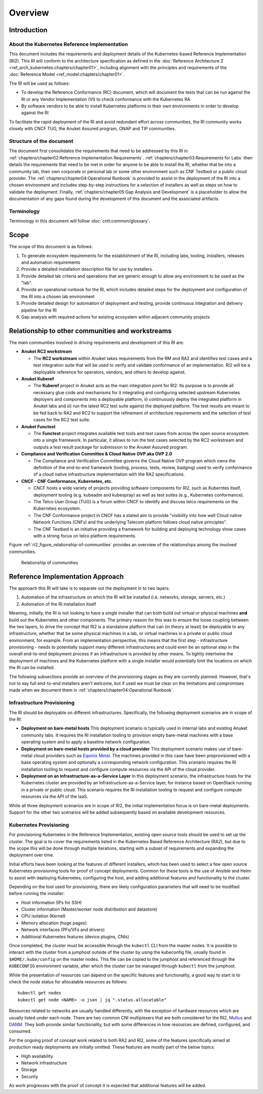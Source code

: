 Overview
========

Introduction
------------

About the Kubernetes Reference Implementation
~~~~~~~~~~~~~~~~~~~~~~~~~~~~~~~~~~~~~~~~~~~~~

This document includes the requirements and deployment details of the Kubernetes-based Reference Implementation (RI2).
This RI will conform to the architecture specification as defined in the :doc:`Reference Architecture 2
<ref_arch_kubernetes:chapters/chapter01>`, including alignment with the principles and requirements of the
:doc:`Reference Model <ref_model:chapters/chapter01>`.

The RI will be used as follows:

-  To develop the Reference Conformance (RC) document, which will document the tests that can be run against the RI or
   any Vendor Implementation (VI) to check conformance with the Kubernetes RA.
-  By software vendors to be able to install Kubernetes platforms in their own environments in order to develop against
   the RI

To facilitate the rapid deployment of the RI and avoid redundant effort across communities, the RI community
works closely with CNCF TUG, the Anuket Assured program, ONAP and TIP communities.

Structure of the document
~~~~~~~~~~~~~~~~~~~~~~~~~

The document first consolidates the requirements that need to be addressed by this RI in
:ref:`chapters/chapter02:Reference Implementation Requirements`.
:ref:`chapters/chapter03:Requirements for Labs` then details the requirements that need to be met in
order for anyone to be able to install the RI, whether that be into a community lab, their own corporate or personal
lab or some other environment such as CNF Testbed or a public cloud provider. The
:ref:`chapters/chapter04:Operational Runbook` is provided to assist in the deployment of the RI into a chosen
environment and includes step-by-step instructions for a selection of installers as well as steps on how to validate
the deployment. Finally, :ref:`chapters/chapter05:Gap Analysis and Development` is a placeholder to
allow the documentation of any gaps found during the development of this document and the associated artifacts.

Terminology
~~~~~~~~~~~

Terminology in this document will follow :doc:`cntt:common/glossary`.

Scope
-----

The scope of this document is as follows:

1. To generate ecosystem requirements for the establishment of the RI, including labs, tooling, installers, releases
   and automation requirements
2. Provide a detailed installation description file for use by installers.
3. Provide detailed lab criteria and operations that are generic enough to allow any environment to be used as the
   "lab".
4. Provide an operational runbook for the RI, which includes detailed steps for the deployment and configuration of the
   RI into a chosen lab environment
5. Provide detailed design for automation of deployment and testing, provide continuous integration and delivery
   pipeline for the RI
6. Gap analysis with required actions for existing ecosystem within adjacent community projects

Relationship to other communities and workstreams
-------------------------------------------------

The main communities involved in driving requirements and development of this RI are:

-  **Anuket RC2 workstream**

   -  The **RC2 workstream** within Anuket takes requirements from the RM and RA2 and identifies test cases and a test
      integration suite that will be used to verify and validate conformance of an implementation. RI2 will be a
      deployable reference for operators, vendors, and others to develop against.

-  **Anuket Kuberef**

   -  The **Kuberef** project in Anuket acts as the main integration point for RI2: Its purpose is to provide all
      necessary glue code and mechanisms for i) integrating and configuring selected upstream Kubernetes deployers and
      components into a deployable platform, ii) continuously deploy the integrated platform in Anuket labs and iii)
      run the latest RC2 test suite against the deployed platform. The test results are meant to be fed back to RA2
      and RC2 to support the refinement of architecture requirements and the selection of test cases for the RC2 test
      suite.

-  **Anuket Functest**

   -  The **Functest** project integrates available test tools and test cases from across the open source ecosystem
      into a single framework. In particular, it allows to run the test cases selected by the RC2 workstream and
      outputs a test result package for submission to the Anuket Assured program.

-  **Compliance and Verification Committee & Cloud Native OVP aka OVP 2.0**

   -  The Compliance and Verification Committee governs the Cloud Native OVP program which owns the definition of the
      end-to-end framework (tooling, process, tests, review, badging) used to verify conformance of a cloud native
      infrastructure implementation with the RA2 specifications.

-  **CNCF - CNF Conformance, Kubernetes, etc.**

   -  CNCF hosts a wide variety of projects providing software components for RI2, such as Kuberntes itself, deployment
      tooling (e.g. kubeadm and kubespray) as well as test suites (e.g., Kubernetes conformance).
   -  The Telco User Group (TUG) is a forum within CNCF to identify and discuss telco requirements on the Kubernetes
      ecosystem.
   -  The CNF Conformance project in CNCF has a stated aim to provide "visibility into how well Cloud native Network
      Functions (CNFs) and the underlying Telecom platform follows cloud native principles".
   -  The CNF Testbed is an initiative providing a framework for building and deploying technology show cases with a
      strong focus on telco platform requirements.

Figure :ref:`ri2_figure_relationship-of-communities` provides an overview of the relationships among the involved
communities.

.. _ri2_figure_relationship-of-communities:

.. figure:: ../figures/ri2-ch01-relationship_of_communities.png

   Relationship of communities

Reference Implementation Approach
---------------------------------

The approach this RI will take is to separate out the deployment in to two layers:

1. Automation of the infrastructure on which the RI will be installed (i.e. networks, storage, servers, etc.)
2. Automation of the RI installation itself

Meaning, initially, the RI is not looking to have a single installer that can both build out virtual or physical
machines **and** build out the Kubernetes and other components. The primary reason for this was to ensure the loose
coupling between the two layers, to drive the concept that RI2 is a standalone platform that can (in theory at least)
be deployable to any infrastructure, whether that be some physical machines in a lab, or virtual machines in a private
or public cloud environment, for example. From an implementation perspective, this means that the first step -
infrastructure provisioning - needs to potentially support many different infrastructures and could even be an optional
step in the overall end-to-end deployment process if an infrastructure is provided by other means. To tightly
intertwine the deployment of machines and the Kubernetes platform with a single installer would potentially limit the
locations on which the RI can be installed.

The following subsections provide an overview of the provisioning stages as they are currently planned. However, that's
not to say full end-to-end installers aren't welcome, but if used we must be clear on the limitations and compromises
made when we document them in :ref:`chapters/chapter04:Operational Runbook`.

Infrastructure Provisioning
~~~~~~~~~~~~~~~~~~~~~~~~~~~

The RI should be deployable on different infrastructures. Specifically, the following deployment scenarios are in scope
of the RI:

-  **Deployment on bare-metal hosts**
   This deployment scenario is typically used in internal labs and existing Anuket
   community labs. It requires the RI installation tooling to provision empty bare-metal machines with a base operating
   system and to apply a baseline network configuration.

-  **Deployment on bare-metal hosts provided by a cloud provider**
   This deployment scenario makes use of bare-metal
   cloud providers such as `Equinix Metal <https://metal.equinix.com/>`__. The machines provided in this case have been
   preprovisioned with a base operating system and optionally a corresponding network configuration. This scenario
   requires the RI installation tooling to request and configure compute resources via the API of the cloud provider.

-  **Deployment on an Infrastructure-as-a-Service Layer**
   In this deployment scenario, the infrastructure hosts for the Kubernetes cluster are provided by an
   Infrastructure-as-a-Service layer, for instance based on OpenStack running in a private or public cloud. This
   scenario requires the RI installation tooling to request and configure compute resources via the API of the IaaS.

While all three deployment scenarios are in scope of RI2, the initial implementation focus is on bare-metal
deployments. Support for the other two scenarios will be added subsequently based on available development resources.

Kubernetes Provisioning
~~~~~~~~~~~~~~~~~~~~~~~

For provisioning Kubernetes in the Reference Implementation, existing open source tools should be used to set up the
cluster. The goal is to cover the requirements listed in the Kubernetes Based Reference Architecture (RA2), but due to
the scope this will be done through multiple iterations, starting with a subset of requirements and expanding the
deployment over time.

Initial efforts have been looking at the features of different installers, which has been used to select a few open
source Kubernetes provisioning tools for proof of concept deployments. Common for these tools is the use of Ansible and
Helm to assist with deploying Kubernetes, configuring the host, and adding additional features and functionality to the
cluster.

Depending on the tool used for provisioning, there are likely configuration parameters that will need to be modified
before running the installer:

-  Host information (IPs for SSH)
-  Cluster information (Master/worker node distribution and datastore)
-  CPU isolation (Kernel)
-  Memory allocation (huge pages)
-  Network interfaces (PFs/VFs and drivers)
-  Additional Kubernetes features (device plugins, CNIs)

Once completed, the cluster must be accessible through the ``kubectl`` CLI from the master nodes. It is possible to
interact with the cluster from a jumphost outside of the cluster by using the kubeconfig file, usually found in
``$HOME/.kube/config`` on the master nodes. This file can be copied to the jumphost and referenced through the
``KUBECONFIG`` environment variable, after which the cluster can be managed through ``kubectl`` from the jumphost.

While the presentation of resources can depend on the specific features and functionality, a good way to start is to
check the node status for allocatable resources as follows:

::

   kubectl get nodes
   kubectl get node <NAME> -o json | jq ".status.allocatable"

Resources related to networks are usually handled differently, with the exception of hardware resources which are
usually listed under each node. There are two common CNI multiplexers that are both considered for the RI2, `Multus
<https://github.com/intel/multus-cni>`__ and `DANM <https://github.com/nokia/danm>`__. They both provide similar
functionality, but with some differences in how resources are defined, configured, and consumed.

For the ongoing proof of concept work related to both RA2 and RI2, some of the features specifically aimed at
production ready deployments are initially omitted. These features are mostly part of the below topics:

-  High availability
-  Network infrastructure
-  Storage
-  Security

As work progresses with the proof of concept it is expected that additional features will be added.
